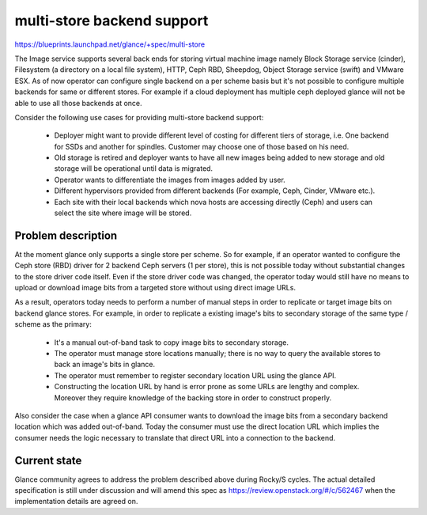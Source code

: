 ..
 This work is licensed under a Creative Commons Attribution 3.0 Unported
 License.

 http://creativecommons.org/licenses/by/3.0/legalcode

===========================
multi-store backend support
===========================

https://blueprints.launchpad.net/glance/+spec/multi-store

The Image service supports several back ends for storing virtual machine
image namely Block Storage service (cinder), Filesystem (a directory on
a local file system), HTTP, Ceph RBD, Sheepdog, Object Storage service
(swift) and VMware ESX. As of now operator can configure single backend
on a per scheme basis but it's not possible to configure multiple backends
for same or different stores. For example if a cloud deployment has
multiple ceph deployed glance will not be able to use all those backends
at once.

Consider the following use cases for providing multi-store backend support:

 * Deployer might want to provide different level of costing for different
   tiers of storage, i.e. One backend for    SSDs and another for
   spindles. Customer may choose one of those based on his need.
 * Old storage is retired and deployer wants to have all new images being
   added to new storage and old storage will be operational until data
   is migrated.
 * Operator wants to differentiate the images from images added by user.
 * Different hypervisors provided from different backends (For
   example, Ceph, Cinder, VMware etc.).
 * Each site with their local backends which nova hosts are accessing
   directly (Ceph) and users can select the site where image will be stored.

Problem description
===================

At the moment glance only supports a single store per scheme. So for example,
if an operator wanted to configure the Ceph store (RBD) driver for
2 backend Ceph servers (1 per store), this is not possible today without
substantial changes to the store driver code itself. Even if the store driver
code was changed, the operator today would still have no means to upload or
download image bits from a targeted store without using direct image URLs.

As a result, operators today needs to perform a number of manual steps
in order to replicate or target image bits on backend glance stores. For
example, in order to replicate a existing image's bits to secondary storage
of the same type / scheme as the primary:

 * It's a manual out-of-band task to copy image bits to secondary storage.
 * The operator must manage store locations manually; there is no way to
   query the available stores to back an image's bits in glance.
 * The operator must remember to register secondary location URL using
   the glance API.
 * Constructing the location URL by hand is error prone as some URLs are
   lengthy and complex. Moreover they require knowledge of the backing store
   in order to construct properly.

Also consider the case when a glance API consumer wants to download the image
bits from a secondary backend location which was added out-of-band. Today
the consumer must use the direct location URL which implies the consumer
needs the logic necessary to translate that direct URL into a connection
to the backend.


Current state
=============

Glance community agrees to address the problem described above during
Rocky/S cycles. The actual detailed specification is still under discussion
and will amend this spec as https://review.openstack.org/#/c/562467 when
the implementation details are agreed on.

